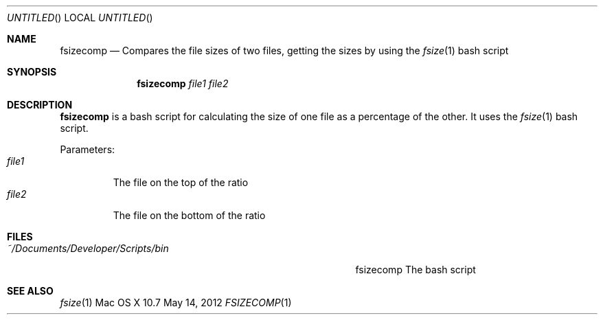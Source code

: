 .\"Modified from man(1) of FreeBSD, the NetBSD mdoc.template, and mdoc.samples.
.\"See Also:
.\"man mdoc.samples for a complete listing of options
.\"man mdoc for the short list of editing options
.\"/usr/share/misc/mdoc.template
.Dd May 14, 2012               \" DATE 
.Os "Mac OS X" 10.7
.Dt FSIZECOMP 1     \" Program name and manual section number 
.Sh NAME                 \" Section Header - required - don't modify 
.Nm fsizecomp
.\" Use .Nm macro to designate other names for the documented program.
.Nd Compares the file sizes of two files, getting the sizes by using the
.Xr fsize 1
bash script
.Sh SYNOPSIS             \" Section Header - required - don't modify
.Nm
.Ar file1
.Ar file2
.Sh DESCRIPTION          \" Section Header - required - don't modify
.Nm
is a bash script for calculating the size of one file as a percentage of the other.  It uses the
.Xr fsize 1
bash script.
.Pp                      \" Inserts a space
Parameters:
.Bl -tag -width "file1" -compact  \" Begins a tagged list 
.It Ar file1               \" Each item preceded by .It macro
The file on the top of the ratio
.It Ar file2
The file on the bottom of the ratio
.El                      \" Ends the list
.Sh FILES                \" File used or created by the topic of the man page
.Bl -tag -width "~/Documents/Developer/Scripts/bin    " -compact
.It Pa ~/Documents/Developer/Scripts/bin
fsizecomp    The bash script
.El                      \" Ends the list
.Sh SEE ALSO 
.\" List links in ascending order by section, alphabetically within a section.
.\" Please do not reference files that do not exist without filing a bug report
.Xr fsize 1